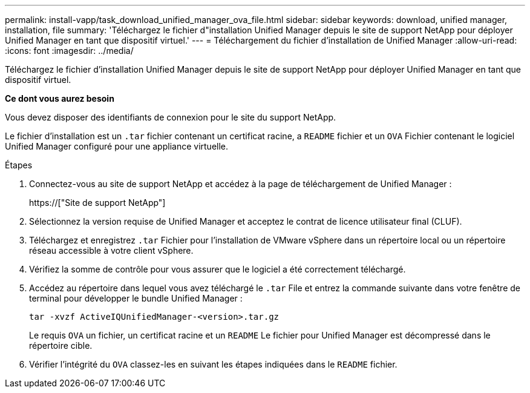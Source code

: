 ---
permalink: install-vapp/task_download_unified_manager_ova_file.html 
sidebar: sidebar 
keywords: download, unified manager, installation, file 
summary: 'Téléchargez le fichier d"installation Unified Manager depuis le site de support NetApp pour déployer Unified Manager en tant que dispositif virtuel.' 
---
= Téléchargement du fichier d'installation de Unified Manager
:allow-uri-read: 
:icons: font
:imagesdir: ../media/


[role="lead"]
Téléchargez le fichier d'installation Unified Manager depuis le site de support NetApp pour déployer Unified Manager en tant que dispositif virtuel.

*Ce dont vous aurez besoin*

Vous devez disposer des identifiants de connexion pour le site du support NetApp.

Le fichier d'installation est un `.tar` fichier contenant un certificat racine, a `README` fichier et un `OVA` Fichier contenant le logiciel Unified Manager configuré pour une appliance virtuelle.

.Étapes
. Connectez-vous au site de support NetApp et accédez à la page de téléchargement de Unified Manager :
+
https://["Site de support NetApp"]

. Sélectionnez la version requise de Unified Manager et acceptez le contrat de licence utilisateur final (CLUF).
. Téléchargez et enregistrez `.tar` Fichier pour l'installation de VMware vSphere dans un répertoire local ou un répertoire réseau accessible à votre client vSphere.
. Vérifiez la somme de contrôle pour vous assurer que le logiciel a été correctement téléchargé.
. Accédez au répertoire dans lequel vous avez téléchargé le `.tar` File et entrez la commande suivante dans votre fenêtre de terminal pour développer le bundle Unified Manager :
+
[listing]
----
tar -xvzf ActiveIQUnifiedManager-<version>.tar.gz
----
+
Le requis `OVA` un fichier, un certificat racine et un `README` Le fichier pour Unified Manager est décompressé dans le répertoire cible.

. Vérifier l'intégrité du `OVA` classez-les en suivant les étapes indiquées dans le `README` fichier.

